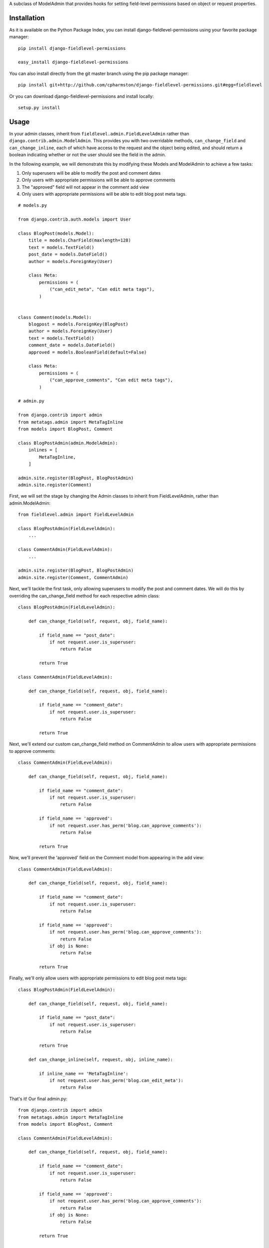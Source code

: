 A subclass of ModelAdmin that provides hooks for setting field-level permissions based on object or request properties.

Installation
============

As it is available on the Python Package Index, you can install django-fieldlevel-permissions using your favorite package manager::

    pip install django-fieldlevel-permissions
    
    easy_install django-fieldlevel-permissions

You can also install directly from the git master branch using the pip package manager::

    pip install git+http://github.com/cpharmston/django-fieldlevel-permissions.git#egg=fieldlevel

Or you can download django-fieldlevel-permissions and install locally::

    setup.py install

Usage
=====
In your admin classes, inherit from ``fieldlevel.admin.FieldLevelAdmin`` rather than ``django.contrib.admin.ModelAdmin``. This provides you with two overridable methods, ``can_change_field`` and ``can_change_inline``, each of which have access to the request and the object being edited, and should return a boolean indicating whether or not the user should see the field in the admin.

In the following example, we will demonstrate this by modifying these Models and ModelAdmin to achieve a few tasks:

1. Only superusers will be able to modify the post and comment dates
2. Only users with appropriate permissions will be able to approve comments
3. The "approved" field will not appear in the comment add view
4. Only users with appropriate permissions will be able to edit blog post meta tags.

::

    # models.py
    
    from django.contrib.auth.models import User
    
    class BlogPost(models.Model):
        title = models.CharField(maxlength=128)
        text = models.TextField()
        post_date = models.DateField()
        author = models.ForeignKey(User)
        
        class Meta:
            permissions = (
                ("can_edit_meta", "Can edit meta tags"),
            )

    
    class Comment(models.Model):
        blogpost = models.ForeignKey(BlogPost)
        author = models.ForeignKey(User)
        text = models.TextField()
        comment_date = models.DateField()
        approved = models.BooleanField(default=False)
        
        class Meta:
            permissions = (
                ("can_approve_comments", "Can edit meta tags"),
            )
    
    # admin.py
    
    from django.contrib import admin
    from metatags.admin import MetaTagInline
    from models import BlogPost, Comment
    
    class BlogPostAdmin(admin.ModelAdmin):
        inlines = [
            MetaTagInline,
        ]
    
    admin.site.register(BlogPost, BlogPostAdmin)
    admin.site.register(Comment)

First, we will set the stage by changing the Admin classes to inherit from FieldLevelAdmin, rather than admin.ModelAdmin::

    from fieldlevel.admin import FieldLevelAdmin
    
    class BlogPostAdmin(FieldLevelAdmin):
        ...
    
    class CommentAdmin(FieldLevelAdmin):
        ...
    
    admin.site.register(BlogPost, BlogPostAdmin)
    admin.site.register(Comment, CommentAdmin)

Next, we'll tackle the first task, only allowing superusers to modify the post and comment dates. We will do this by overriding the can_change_field method for each respective admin class::

    class BlogPostAdmin(FieldLevelAdmin):
        
        def can_change_field(self, request, obj, field_name):
            
            if field_name == "post_date":
                if not request.user.is_superuser:
                    return False
            
            return True
    
    class CommentAdmin(FieldLevelAdmin):
        
        def can_change_field(self, request, obj, field_name):
        
            if field_name == "comment_date":
                if not request.user.is_superuser:
                    return False
            
            return True

Next, we'll extend our custom can_change_field method on CommentAdmin to allow users with appropriate permissions to approve comments::

    class CommentAdmin(FieldLevelAdmin):
        
        def can_change_field(self, request, obj, field_name):
            
            if field_name == "comment_date":
                if not request.user.is_superuser:
                    return False
            
            if field_name == 'approved':
                if not request.user.has_perm('blog.can_approve_comments'):
                    return False
            
            return True

Now, we'll prevent the 'approved' field on the Comment model from appearing in the add view::

    class CommentAdmin(FieldLevelAdmin):
        
        def can_change_field(self, request, obj, field_name):
            
            if field_name == "comment_date":
                if not request.user.is_superuser:
                    return False
            
            if field_name == 'approved':
                if not request.user.has_perm('blog.can_approve_comments'):
                    return False
                if obj is None:
                    return False
            
            return True

Finally, we'll only allow users with appropriate permissions to edit blog post meta tags::

    class BlogPostAdmin(FieldLevelAdmin):
        
        def can_change_field(self, request, obj, field_name):
            
            if field_name == "post_date":
                if not request.user.is_superuser:
                    return False
            
            return True
        
        def can_change_inline(self, request, obj, inline_name):
            
            if inline_name == 'MetaTagInline':
                if not request.user.has_perm('blog.can_edit_meta'):
                    return False

That's it! Our final admin.py::

    from django.contrib import admin
    from metatags.admin import MetaTagInline
    from models import BlogPost, Comment
    
    class CommentAdmin(FieldLevelAdmin):
        
        def can_change_field(self, request, obj, field_name):
            
            if field_name == "comment_date":
                if not request.user.is_superuser:
                    return False
            
            if field_name == 'approved':
                if not request.user.has_perm('blog.can_approve_comments'):
                    return False
                if obj is None:
                    return False
            
            return True
    
    class BlogPostAdmin(FieldLevelAdmin):
        
        def can_change_field(self, request, obj, field_name):
            
            if field_name == "post_date":
                if not request.user.is_superuser:
                    return False
            
            return True
        
        def can_change_inline(self, request, obj, inline_name):
            
            if inline_name == 'MetaTagInline':
                if not request.user.has_perm('blog.can_edit_meta'):
                    return False
    
    admin.site.register(BlogPost, BlogPostAdmin)
    admin.site.register(Comment, CommentAdmin)